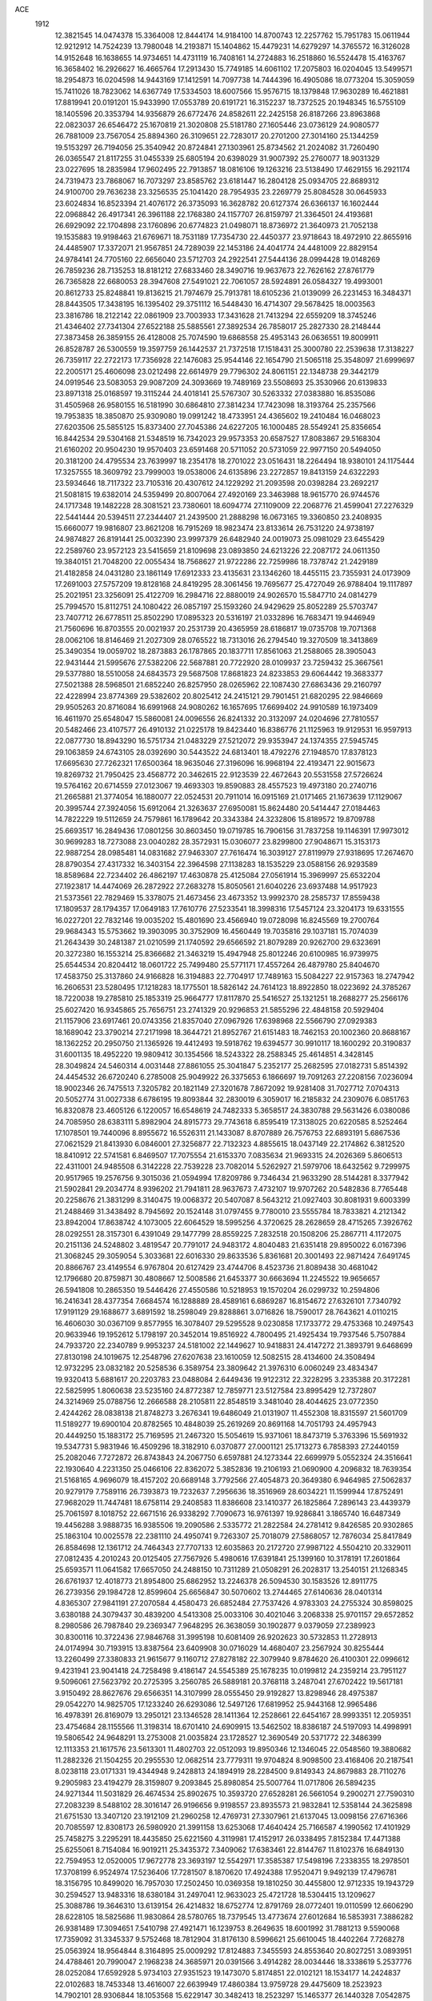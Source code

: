 ACE 
 1912
  12.3821545  14.0474378  15.3364008  12.8444174  14.9184100  14.8700743
  12.2257762  15.7951783  15.0611944  12.9212912  14.7524239  13.7980048
  14.2193871  15.1404862  15.4479231  14.6279297  14.3765572  16.3126028
  14.9152648  16.1638655  14.9734651  14.4731119  16.7408161  14.2724883
  16.2518860  16.5524478  15.4163767  16.3658402  16.2926627  16.4665764
  17.2913430  15.7749185  14.6061102  17.2075803  16.0204045  13.5499571
  18.2954873  16.0204598  14.9443169  17.1412591  14.7097738  14.7444396
  16.4905086  18.0773204  15.3059059  15.7411026  18.7823062  14.6367749
  17.5334503  18.6007566  15.9576715  18.1379848  17.9630289  16.4621881
  17.8819941  20.0191201  15.9433990  17.0553789  20.6191721  16.3152237
  18.7372525  20.1948345  16.5755109  18.1405596  20.3353794  14.9356879
  26.6772476  24.8582611  22.2425158  26.8187266  23.8963868  22.0823037
  26.6546472  25.1670819  21.3020808  25.5181780  27.1605446  23.0736129
  24.9080577  26.7881009  23.7567054  25.8894360  26.3109651  22.7283017
  20.2701200  27.3014160  25.1344259  19.5153297  26.7194056  25.3540942
  20.8724841  27.1303961  25.8734562  21.2024082  31.7260490  26.0365547
  21.8117255  31.0455339  25.6805194  20.6398029  31.9007392  25.2760077
  18.9031329  23.0227695  18.2835984  17.9602495  22.7913857  18.0816106
  19.1263216  23.5138490  17.4629155  16.2921174  24.7319473  23.7868067
  16.7073297  23.8585762  23.6181447  16.2804128  25.0934705  22.8689312
  24.9100700  29.7636238  23.3256535  25.1041420  28.7954935  23.2269779
  25.8084528  30.0645933  23.6024834  16.8523394  21.4076172  26.3735093
  16.3628782  20.6127374  26.6366137  16.1602444  22.0968842  26.4917341
  26.3961188  22.1768380  24.1157707  26.8159797  21.3364501  24.4193681
  26.6929092  22.1704898  23.1760896  20.6774823  21.0498071  18.8736972
  21.3640973  21.7052138  19.1535883  19.9198463  21.6769671  18.7531189
  17.7354730  22.4450377  23.9718643  18.4972910  22.8655916  24.4485907
  17.3372071  21.9567851  24.7289039  22.1453186  24.4041774  24.4481009
  22.8829154  24.9784141  24.7705160  22.6656040  23.5712703  24.2922541
  27.5444136  28.0994428  19.0148269  26.7859236  28.7135253  18.8181212
  27.6833460  28.3490716  19.9637673  22.7626162  27.8761779  26.7365828
  22.6680053  28.3947608  27.5491021  22.7061057  28.5924891  26.0584327
  19.4993001  20.8612733  25.8248841  19.8136215  21.7974679  25.7913781
  18.6105236  21.0139099  26.2231453  16.3484371  28.8443505  17.3438195
  16.1395402  29.3751112  16.5448430  16.4714307  29.5678425  18.0003563
  23.3816786  18.2122142  22.0861909  23.7003933  17.3431628  21.7413294
  22.6559209  18.3745246  21.4346402  27.7341304  27.6522188  25.5885561
  27.3892534  26.7858017  25.2827330  28.2148444  27.3873458  26.3859155
  26.4128008  25.7074590  19.6868558  25.4953143  26.0636551  19.8009911
  26.8528787  26.5300559  19.3597759  26.1442537  21.7372518  17.1518431
  25.3000780  22.2539638  17.3138227  26.7359117  22.2722173  17.7356928
  22.1476083  25.9544146  22.1654790  21.5065118  25.3548097  21.6999697
  22.2005171  25.4606098  23.0212498  22.6614979  29.7796302  24.8061151
  22.1348738  29.3442179  24.0919546  23.5083053  29.9087209  24.3093669
  19.7489169  23.5508693  25.3530966  20.6139833  23.8971318  25.0168597
  19.3115244  24.4018141  25.5767307  30.5263332  27.0383880  16.8535086
  31.4505968  26.9580155  16.5181990  30.6864810  27.3814234  17.7423098
  18.3193764  25.2357566  19.7953835  18.3850870  25.9309080  19.0991242
  18.4733951  24.4365602  19.2410484  16.0468023  27.6203506  25.5855125
  15.8373400  27.7045386  24.6227205  16.1000485  28.5549241  25.8356654
  16.8442534  29.5304168  21.5348519  16.7342023  29.9573353  20.6587527
  17.8083867  29.5168304  21.6160202  20.9504230  19.9570403  23.6591468
  20.5711052  20.5731059  22.9977150  20.5494050  20.3181200  24.4795534
  23.7639997  18.2354178  18.2701022  23.0516431  18.2264494  18.9380101
  24.1175444  17.3257555  18.3609792  23.7999003  19.0538006  24.6135896
  23.2272857  19.8413159  24.6322293  23.5934646  18.7117322  23.7105316
  20.4307612  24.1229292  21.2093598  20.0398284  23.2692217  21.5081815
  19.6382014  24.5359499  20.8007064  27.4920169  23.3463988  18.9615770
  26.9744576  24.1717348  19.1482228  28.3081521  23.7380601  18.6094774
  27.1109009  22.2068776  21.4599041  27.2276329  22.5441444  20.5394511
  27.2344407  21.2439500  21.2888298  16.0673165  19.3360850  23.2408935
  15.6660077  19.9816807  23.8621208  16.7915269  18.9823474  23.8133614
  26.7531220  24.9738197  24.9874827  26.8191441  25.0032390  23.9997379
  26.6482940  24.0019073  25.0981029  23.6455429  22.2589760  23.9572123
  23.5415659  21.8109698  23.0893850  24.6213226  22.2087172  24.0611350
  19.3840151  21.7048200  22.0055434  18.7568627  21.9722286  22.7259986
  18.7378742  21.2429189  21.4182858  24.0431280  23.1861149  17.6912333
  23.4135631  23.1346260  18.4455115  23.7355931  24.0173909  17.2691003
  27.5757209  19.8128168  24.8419295  28.3061456  19.7695677  25.4727049
  26.9788404  19.1117897  25.2021951  23.3256091  25.4122709  16.2984716
  22.8880019  24.9026570  15.5847710  24.0814279  25.7994570  15.8112751
  24.1080422  26.0857197  25.1593260  24.9429629  25.8052289  25.5703747
  23.7407712  26.6778511  25.8502290  17.0895323  20.5316197  21.0332896
  16.7683471  19.9446949  21.7560696  16.8703555  20.0021937  20.2531739
  20.4365959  28.6186817  19.0735708  19.7071368  28.0062106  18.8146469
  21.2027309  28.0765522  18.7313016  26.2794540  19.3270509  18.3413869
  25.3490354  19.0059702  18.2873883  26.1787865  20.1837711  17.8561063
  21.2588065  28.3905043  22.9431444  21.5995676  27.5382206  22.5687881
  20.7722920  28.0109937  23.7259432  25.3667561  29.5377880  18.5510058
  24.6843573  29.5687508  17.8681823  24.8233853  29.6064442  19.3683377
  27.5021388  28.5968501  21.6852240  26.8257950  28.0265962  22.1087430
  27.6863436  29.2160797  22.4228994  23.8774369  29.5382602  20.8025412
  24.2415121  29.7901451  21.6820295  22.9846669  29.9505263  20.8716084
  16.6991968  24.9080262  16.1657695  17.6699402  24.9910589  16.1973409
  16.4611970  25.6548047  15.5860081  24.0096556  26.8241332  20.3132097
  24.0204696  27.7810557  20.5482466  23.4107577  26.4910132  21.0225178
  19.8423440  16.8386776  21.1125963  19.9129531  16.9597913  22.0877730
  18.8943290  16.5751734  21.0483229  27.5212072  29.9353947  24.1374355
  27.5945745  29.1063859  24.6743105  28.0392690  30.5443522  24.6813401
  18.4792276  27.1948570  17.8378123  17.6695630  27.7262321  17.6500364
  18.9635046  27.3196096  16.9968194  22.4193471  22.9015673  19.8269732
  21.7950425  23.4568772  20.3462615  22.9123539  22.4672643  20.5531558
  27.5726624  19.5764162  20.6714559  27.0123067  19.4693303  19.8590883
  28.4557523  19.4973180  20.2740716  21.2665881  21.3774054  16.1880077
  22.0524531  20.7911014  16.0915169  21.0171465  21.1673639  17.1129067
  20.3995744  27.3924056  15.6912064  21.3263637  27.6950081  15.8624480
  20.5414447  27.0184463  14.7822229  19.5112659  24.7579861  16.1789642
  20.3343384  24.3232806  15.8189572  19.8709788  25.6693517  16.2849436
  17.0801256  30.8603450  19.0719785  16.7906156  31.7837258  19.1146391
  17.9973012  30.9699283  18.7273088  23.0040282  28.3572931  15.0306077
  23.8299800  27.9048671  15.3153173  22.9887254  28.0985481  14.0831682
  27.9463307  27.7616474  16.3039127  27.8119979  27.9318695  17.2674670
  28.8790354  27.4317332  16.3403154  22.3964598  27.1138283  18.1535229
  23.0588156  26.9293589  18.8589684  22.7234402  26.4862197  17.4630878
  25.4125084  27.0561914  15.3969997  25.6532204  27.1923817  14.4474069
  26.2872922  27.2683278  15.8050561  21.6040226  23.6937488  14.9517923
  21.5373561  22.7829469  15.3378075  21.4673456  23.4673352  13.9992370
  28.2585737  17.8559438  17.1809537  28.1794357  17.0649183  17.7610776
  27.5233541  18.3998316  17.5457124  23.3204173  19.6331555  16.0227201
  22.7832146  19.0035202  15.4801690  23.4566940  19.0728098  16.8245569
  19.2700764  29.9684343  15.5753662  19.3903095  30.3752909  16.4560449
  19.7035816  29.1037181  15.7074039  21.2643439  30.2481387  21.0210599
  21.1740592  29.6566592  21.8079289  20.9262700  29.6323691  20.3272380
  16.1553214  25.8366682  21.3463219  15.4947948  25.8012246  20.6100985
  16.9739975  25.6544534  20.8204412  18.0601722  25.7499480  25.5771171
  17.4557264  26.4879780  25.8404670  17.4583750  25.3137860  24.9166828
  16.3194883  22.7704917  17.7489163  15.5084227  22.9157363  18.2747942
  16.2606531  23.5280495  17.1218283  18.1775501  18.5826142  24.7614123
  18.8922850  18.0223692  24.3785267  18.7220038  19.2785810  25.1853319
  25.9664777  17.8117870  25.5416527  25.1321251  18.2688277  25.2566176
  25.6027420  16.9345865  25.7656751  23.2741329  20.9296853  21.5855296
  22.4848158  20.5929404  21.1157906  23.6917461  20.0743356  21.8357040
  27.0967926  17.6398968  22.5566790  27.0929383  18.1689042  23.3790214
  27.2171998  18.3644721  21.8952767  21.6151483  18.7462153  20.1002360
  20.8688167  18.1362252  20.2950750  21.1365926  19.4412493  19.5918762
  19.6394577  30.9910117  18.1600292  20.3190837  31.6001135  18.4952220
  19.9809412  30.1354566  18.5243322  28.2588345  25.4614851   4.3428145
  28.3049824  24.5460314   4.0031448  27.8861055  25.3041847   5.2352177
  25.2682595  27.0182731   5.8514392  24.4454532  26.6720240   6.2785008
  25.9049922  26.3375653   6.1866697  19.7091263  27.2208156   7.0236094
  18.9002346  26.7475513   7.3205782  20.1821149  27.3201678   7.8672092
  19.9281408  31.7027712   7.0704313  20.5052774  31.0027338   6.6786195
  19.8093844  32.2830019   6.3059017  16.2185832  24.2309076   6.0851763
  16.8320878  23.4605126   6.1220057  16.6548619  24.7482333   5.3658517
  24.3830788  29.5631426   6.0380086  24.7085950  28.6383111   5.8982904
  24.8915773  29.7743618   6.8595419  17.3138025  20.6220585   8.5252464
  17.1078501  19.7440096   8.8955672  16.5526311  21.1433087   8.8707889
  26.7576753  22.6893191   5.6867536  27.0621529  21.8413930   6.0846001
  27.3256877  22.7132323   4.8855615  18.0437149  22.2174862   6.3812520
  18.8410912  22.5741581   6.8469507  17.7075554  21.6153370   7.0835634
  21.9693315  24.2026369   5.8606513  22.4311001  24.9485508   6.3142228
  22.7539228  23.7082014   5.5262927  21.5979706  18.6432562   9.7299975
  20.9517965  19.2576756   9.3015036  21.0594994  17.8209786   9.7346434
  21.9633290  28.5144281   8.3377942  21.5902841  29.2034774   8.9396202
  21.7941811  28.9637673   7.4732107  19.9707262  20.5482836   8.7765448
  20.2258676  21.3831299   8.3140475  19.0068372  20.5407087   8.5643212
  21.0927403  30.8081931   9.6003399  21.2488469  31.3438492   8.7945692
  20.1524148  31.0797455   9.7780010  23.5555784  18.7833821   4.2121342
  23.8942004  17.8638742   4.1073005  22.6064529  18.5995256   4.3720625
  28.2628659  28.4715265   7.3926762  28.0292551  28.3157301   6.4391049
  29.1477799  28.8559225   7.2832518  20.1508206  25.2867711   4.1172075
  20.2151136  24.5248802   3.4819547  20.7791017  24.9483172   4.8040483
  21.6351418  29.8950022   6.0167396  21.3068245  29.3059054   5.3033681
  22.6016330  29.8633536   5.8361681  20.3001493  22.9871424   7.6491745
  20.8866767  23.4149554   6.9767804  20.6127429  23.4744706   8.4523736
  21.8089438  30.4681042  12.1796680  20.8759871  30.4808667  12.5008586
  21.6453377  30.6663694  11.2245522  19.9656657  26.5941808  10.2865350
  19.5446426  27.4550586  10.5218953  19.1570204  26.0299732  10.2594806
  16.2416341  28.4377354   7.6684574  16.1288889  28.4589161   6.6869287
  16.8154672  27.6326101   7.7340792  17.9191129  29.1688677   3.6891592
  18.2598049  29.8288861   3.0716826  18.7590017  28.7643621   4.0110215
  16.4606030  30.0367109   9.8577955  16.3078407  29.5295528   9.0230858
  17.1733772  29.4753368  10.2497543  20.9633946  19.1952612   5.1798197
  20.3452014  19.8516922   4.7800495  21.4925434  19.7937546   5.7507884
  24.7933720  22.2340789   9.9953237  24.5181002  22.1449627  10.9418831
  24.4147272  21.3893791   9.6468699  27.8130198  24.1019675  12.2548796
  27.6207638  23.1610059  12.5082515  28.4134600  24.3508494  12.9732295
  23.0832182  20.5258536   6.3589754  23.3809642  21.3976310   6.0060249
  23.4834347  19.9320413   5.6881617  20.2203783  23.0488084   2.6449436
  19.9122312  22.3228295   3.2335388  20.3172281  22.5825995   1.8060638
  23.5235160  24.8772387  12.7859771  23.5127584  23.8995429  12.7372807
  24.3214969  25.0788756  12.2666588  28.2105811  22.8548519   3.3481040
  28.4044625  23.0772350   2.4244262  28.0838138  21.8748273   3.2676341
  19.6486049  21.0131907  11.4552308  18.8315597  21.5601709  11.5189277
  19.6900104  20.8782565  10.4848039  25.2619269  20.8691168  14.7051793
  24.4957943  20.4449250  15.1883172  25.7169595  21.2467320  15.5054619
  15.9371061  18.8473719   5.3763396  15.5691932  19.5347731   5.9831946
  16.4509296  18.3182910   6.0370877  27.0001121  25.1713273   6.7858393
  27.2440159  25.2082046   7.7272872  26.8743843  24.2067750   6.6597881
  24.1273344  22.6699979   5.0552324  24.3516641  22.1930640   4.2231350
  25.0466106  22.8362072   5.3852836  19.2106193  21.0690900   4.2096832
  18.7639354  21.5168165   4.9696079  18.4157202  20.6689148   3.7792566
  27.4054873  20.3649380   6.9464985  27.5062837  20.9279179   7.7589116
  26.7393873  19.7232637   7.2956636  18.3516969  28.6034221  11.1599944
  17.8752491  27.9682029  11.7447481  18.6758114  29.2408583  11.8386608
  23.1410377  26.1825864   7.2896143  23.4439379  25.7061597   8.1018752
  22.6671516  26.9338292   7.7090673  16.9761397  19.9286841   3.1865740
  16.6487349  19.4456288   3.9888735  16.9385506  19.2090586   2.5335772
  21.2822584  24.2781412   9.8426585  20.9302865  25.1863104  10.0025578
  22.2381110  24.4950741   9.7263307  25.7018079  27.5868057  12.7876034
  25.8417849  26.8584698  12.1361712  24.7464343  27.7707133  12.6035863
  20.2172720  27.9987122   4.5504210  20.3329011  27.0812435   4.2010243
  20.0125405  27.7567926   5.4980616  17.6391841  25.1399160  10.3178191
  17.2601864  25.6593571  11.0641582  17.6657050  24.2488150  10.7311289
  21.0508291  26.2028317  13.2540151  21.1268345  26.6761937  12.4018773
  21.8954800  25.6862952  13.2246378  26.5094530  30.1583526  12.8911775
  26.2739356  29.1984728  12.8599604  25.6656847  30.5070602  13.2744465
  27.6140636  28.0401314   4.8365307  27.9841191  27.2070584   4.4580473
  26.6852484  27.7537426   4.9783303  24.2755324  30.8598025   3.6380188
  24.3079437  30.4839200   4.5413308  25.0033106  30.4021046   3.2068338
  25.9701157  29.6572852   8.2980586  26.7987840  29.2369347   7.9648295
  26.3638059  30.1902877   9.0379059  27.2389923  30.8300116  10.3722436
  27.9846768  31.3995198  10.6081409  26.9202623  30.5732853  11.2728913
  24.0174994  30.7193915  13.8387564  23.6409908  30.0716029  14.4680407
  23.2567924  30.8255444  13.2260499  27.3380833  21.9615677   9.1160712
  27.8278182  22.3079940   9.8784620  26.4100301  22.0996612   9.4231941
  23.9041418  24.7258498   9.4186147  24.5545389  25.1678235  10.0199812
  24.2359214  23.7951127   9.5096061  27.5623792  20.2725395   3.2560785
  26.5889181  20.3768118   3.2487041  27.6702422  19.5617181   3.9150492
  28.8627676  29.6566351  14.3107999  28.0555450  29.9192827  13.8298946
  28.4975387  29.0542270  14.9825705  17.1233240  26.6293086  12.5497126
  17.6819952  25.9443168  12.9965486  16.4978391  26.8169079  13.2950121
  23.1346528  28.1411364  12.2528661  22.6454167  28.9993351  12.2059351
  23.4754684  28.1155566  11.3198314  18.6701410  24.6909915  13.5462502
  18.8386187  24.5197093  14.4998991  19.5806542  24.9648291  13.2753008
  21.0035824  23.1728527  12.3690549  20.5371772  22.3486399  12.1113353
  21.1617576  23.5613301  11.4802703  22.0512093  19.8950346  12.1346045
  22.0548560  19.3880682  11.2882326  21.1504255  20.2955530  12.0682514
  23.7779311  19.9704824   8.9098500  23.4168406  20.2187541   8.0238118
  23.0171331  19.4344948   9.2428813  24.1894919  28.2284500   9.8149343
  24.8679883  28.7110276   9.2905983  23.4194279  28.3159807   9.2093845
  25.8980854  25.5007764  11.0717806  26.5894235  24.9271344  11.5031829
  26.4674534  25.8902675  10.3593720  27.6528281  26.5661054   9.2900271
  27.7590310  27.2083239   8.5488102  28.3016147  26.9196656   9.9198557
  23.8935573  21.9832841  12.5358144  24.3625898  21.6751530  13.3407120
  23.1912109  21.2960258  12.4769731  27.3307961  21.6137045  13.0098156
  27.6716366  20.7085597  12.8308173  26.5980920  21.3991158  13.6253068
  17.4640424  25.7166587   4.1990562  17.4101929  25.7458275   3.2295291
  18.4435850  25.6221560   4.3119981  17.4152917  26.0338495   7.8152384
  17.4471388  25.6255061   8.7154084  16.9019211  25.3435372   7.3409062
  17.6383461  22.8144767  11.8102376  16.6849130  22.7594953  12.0520005
  17.9672778  23.3693197  12.5542971  17.3585387  17.5498196   7.2338355
  18.2978501  17.3708199   6.9524974  17.5236406  17.7281507   8.1870620
  17.4924388  17.9520471   9.9492139  17.4796781  18.3156795  10.8499020
  16.7957030  17.2502450  10.0369358  19.1810250  30.4455800  12.9712335
  19.1943729  30.2594527  13.9483316  18.6380184  31.2497041  12.9633023
  25.4721728  18.5304415  13.1209627  25.3088786  19.3646310  13.6139154
  26.4214832  18.6752774  12.8791769  28.0772401  19.0110599  12.6606290
  28.6228105  18.5825686  11.9830864  28.5780765  18.7379545  13.4773674
  27.6012684  16.5853931   7.3886282  26.9381489  17.3094651   7.5410798
  27.4921471  16.1239753   8.2649635  18.6001992  31.7881213   9.5590068
  17.7359092  31.3345337   9.5752468  18.7812904  31.8176130   8.5996621
  25.6610045  18.4402264   7.7268278  25.0563924  18.9564844   8.3164895
  25.0009292  17.8124883   7.3455593  24.8553640  20.8027251   3.0893951
  24.4788461  20.7990047   2.1968238  24.3685971  20.0391566   3.4914282
  28.0034446  18.3338619   5.2537776  28.0252084  17.6592928   5.9734103
  27.9351523  19.1473070   5.8174851  22.0102121  18.1534177  14.2424837
  22.0102683  18.7453348  13.4616007  22.6639949  17.4860384  13.9759728
  29.4475609  18.2523923  14.7902101  28.9306844  18.1053568  15.6229147
  30.3482413  18.2523297  15.1465377  26.1440328   7.0542875  22.7878687
  26.1162994   6.1126826  22.4931801  26.3355624   7.4759733  21.9114898
  25.4332063   9.5099818  23.6641892  24.7137791   9.2277491  24.2816390
  25.6752647   8.6164817  23.3094642  20.0618068   9.4816346  24.7556317
  19.3413817   8.8232368  24.8635963  20.6793881   9.1946857  25.4446909
  20.1143426  13.9565999  25.6746633  20.6226799  13.1690145  25.4031939
  20.7602387  14.6630634  25.4557274  18.2544857   4.4092113  18.7069408
  17.2718736   4.5090582  18.6314060  18.4128866   3.9175798  17.8602824
  16.3245301   6.4874498  23.4884390  16.7161146   5.6345455  23.2131830
  16.3100616   6.9599517  22.6245898  25.3676589  15.6009698  23.1349216
  24.8010181  15.6224331  22.3241257  25.9461075  16.3752038  22.9380890
  24.8796070  12.1959906  23.5887466  25.0963460  11.2350583  23.5662083
  25.5631815  12.5056564  24.2247711  25.8220652   3.8502673  24.2309134
  26.3862065   3.0742687  24.3573042  25.9884812   4.0396107  23.2733233
  20.5808438   3.1426970  19.3284127  20.5845383   3.1587294  20.3105012
  19.7253793   3.6022801  19.1637345  17.8474823   4.1152376  23.5648284
  18.4107322   4.5676284  24.2235316  17.1897364   3.6838104  24.1302258
  21.9681417   6.9062123  24.2200286  22.6180667   7.4584647  24.7218073
  22.5527318   6.1470720  23.9865055  27.2802515  10.8073586  20.5723743
  27.1608984  10.8814196  19.5943996  26.8694169  11.6690805  20.8363315
  23.1561308  11.0183150  26.4324051  23.3658750  11.7840032  27.0232103
  22.7449460  11.5105365  25.6887053  21.1593200   3.2704334  24.5682220
  20.6285815   4.0421157  24.8728996  20.9595736   2.6226241  25.2579105
  16.9649512  10.2497639  17.4327248  17.4767659  10.6906521  16.7168913
  16.9899313  10.9642269  18.1146951  29.0891557  14.3861033  23.7815267
  29.3218345  13.4810521  24.1032954  29.7600892  14.9137770  24.2391179
  29.3434851  11.9385736  24.8895650  28.8822763  11.3405469  24.2363096
  29.9151321  11.2899035  25.3274535  26.4326636   8.2161665  20.3692678
  25.5100336   8.4496352  20.1035615  26.8139480   9.1234975  20.4280028
  25.6398421   4.3007304  16.2356930  25.1134226   4.4023257  17.0626058
  25.7991701   5.2453971  16.0222373  22.0233670   8.3691077  21.8801997
  21.5776631   7.6196284  21.4049361  22.0270867   7.9719187  22.7870688
  22.3008051  12.6347988  24.2451414  21.8537926  12.0185647  23.6157393
  23.2349733  12.5152927  23.9371654  19.7393155   5.5452375  25.0353879
  20.5125634   6.0754213  24.7118037  19.1369691   6.2969488  25.2651838
  30.1323760   9.0180459  16.4486304  31.0979666   8.8687688  16.3578069
  29.9704215   9.5993460  15.6774621  26.0386307  13.1298893  21.2261782
  26.5676505  13.9493642  21.3253340  25.5959610  13.1000566  22.1017466
  18.4422314   6.8164001  19.9077776  18.6866827   7.3888351  19.1391319
  18.3922685   5.9452577  19.4450105  16.1953168   9.6060317  25.6175995
  15.9844582   9.7345238  24.6615052  16.1884775  10.5243404  25.9268974
  17.3203870  11.6934997  21.8797514  17.1965478  11.8314144  20.9098652
  18.2641147  11.4663310  21.9062071  27.9046211  15.6889158  18.8002739
  27.9720135  15.5548577  19.7769018  28.2403766  14.8353726  18.4833870
  21.6183472  15.1353239  19.9382305  21.4128901  14.2008184  20.1659165
  20.9109754  15.5982149  20.4367901  27.9256565  15.2476736  21.4786760
  28.3939920  14.8892114  22.2733714  27.6485483  16.1205994  21.8483760
  20.8507934   6.1162127  20.9631165  20.5764348   5.2447617  21.3439124
  19.9729509   6.4144811  20.6226688  27.3933291   5.7742017  19.6793677
  27.1095796   6.7000929  19.8551421  27.8453413   5.8743894  18.8319914
  26.0403779   4.5612668  21.6535569  26.6394646   4.8240023  20.9067784
  25.1762158   4.6412028  21.1875119  16.4223768   3.9539203  14.9295671
  16.3121996   4.8269772  15.3684824  15.9230154   4.1326264  14.0960722
  25.6466713   6.4236397  25.4282351  25.9119904   6.7536269  24.5417497
  25.7190218   5.4595755  25.2783626  23.2844423   4.6380982  23.5486875
  22.6409222   3.9958893  23.9234773  24.1199148   4.2850094  23.9245285
  20.1127444   3.7225397  22.0156373  19.1954260   3.7748959  22.3732221
  20.5821775   3.4097426  22.8200595  23.9083410   4.8229365  18.2487868
  23.7740078   4.9357817  19.2176384  23.6053545   5.6924037  17.9253287
  23.3025439   6.8379356  16.3275473  22.8171317   6.2174709  15.7366291
  24.1815709   6.8394815  15.8816511  23.6609351   8.5318990  25.4930048
  24.3345444   8.0557835  26.0087019  23.5500715   9.3482494  26.0306262
  20.7951953  10.3563941  18.9206476  20.1419660   9.6307401  18.7856381
  21.5390532   9.9983345  18.3790918  21.0704788  10.7940986  22.6682515
  21.4392730   9.9613007  22.2742287  20.5959374  10.3778403  23.4396645
  26.2460635  11.0417168  18.0698477  26.1445555  11.9101766  17.6062757
  25.3868971  11.0336111  18.5531062  27.9674832  10.4826130  23.2151797
  27.8785750  10.5417427  22.2365875  27.0874355  10.1038687  23.4367537
  24.1356329  11.6953308  19.8623959  24.7548929  12.3050600  20.3256495
  23.3708559  12.2897869  19.7354514  16.5438484   6.4296167  16.1212224
  17.5216322   6.4849070  16.1479893  16.3362327   7.2070307  15.5603869
  23.8687960   9.0356724  19.9188859  23.9108146  10.0174336  20.0307268
  23.2519464   8.8175155  20.6558945  26.8671130  13.2953118  25.1233429
  27.5681179  12.6652048  25.3965861  27.3972394  13.8832770  24.5392763
  22.7246275  13.3352794  17.4806335  22.5722650  14.1186550  16.8943415
  21.8179431  12.9545089  17.4621976  19.0179350   8.5021177  17.9079086
  18.2171358   9.0314333  17.6979276  19.4252101   8.4410960  17.0181387
  25.3555556  13.4959611  17.2125198  25.3388624  13.5198210  16.2265070
  24.3900230  13.3071070  17.3688686  23.4310573   5.1967268  20.9007231
  22.5229913   5.5689087  20.7836634  23.3785655   4.9862947  21.8673971
  23.9897661  15.8828612  20.8631444  24.4865956  15.8486094  20.0056817
  23.1111497  15.5594187  20.5297411  22.0052122   3.2737583  17.0007043
  22.7813656   3.6734722  17.4579721  21.4470871   3.0794583  17.7956412
  20.5183827   9.0171543  15.5732051  21.3927126   9.0213444  16.0081557
  20.7508523   8.5961947  14.7140630  19.3076885   5.8650489  15.9951610
  19.1159481   4.9258145  16.2352235  20.2785046   5.7926032  15.8494255
  20.3722008  17.2683950  23.7578843  21.0974351  16.6947833  24.0918412
  20.8428398  18.1313132  23.7139319  16.9992395  12.2761856  19.2384100
  16.1125331  12.7101333  19.1418712  17.5684782  13.0638389  19.0439626
  22.2406521  15.3136376  15.7431834  22.9535060  15.9375504  15.4547647
  22.1599898  14.7965989  14.9010268  23.9137970  10.9701144  15.5160244
  23.5463069  10.4162466  16.2307149  23.5665608  10.5023735  14.7257815
  27.3167397   8.9881062  16.4188757  26.9828977   9.6857961  17.0220828
  28.2639839   8.9708904  16.6747089  22.7863682   9.1842092  17.4115059
  23.2809992   9.0922521  18.2650427  22.9914739   8.2844900  17.0354735
  25.8703663   6.9225773  15.4014242  26.3891126   6.8166771  14.5724144
  26.3524151   7.6984675  15.7881578  21.7661411   5.0237949  14.9626757
  21.8438340   4.2553061  15.5775083  21.5922901   4.5585711  14.1215922
  25.2320732  15.8944980  18.5035393  26.2155149  15.9838733  18.5803029
  25.2064534  15.0381029  18.0060088  18.8281596  11.1200711  15.6170128
  19.3462400  11.7139101  16.2167277  19.4598675  10.3594306  15.5738710
  16.3838422  14.1743559  22.7013135  16.7308247  13.2719235  22.5247916
  16.9055311  14.3885851  23.5191878  21.2918338  12.4633376  20.5384006
  21.2163262  12.0037283  21.4100026  21.1450319  11.6825524  19.9484573
  17.7201051  14.8570556  24.8765639  18.5498608  14.4447011  25.2227942
  17.8188213  15.7592497  25.2168740  16.2909485   7.8908246  21.1868282
  15.6332937   7.8157294  20.4567335  17.0904340   7.5477405  20.7177637
  18.0363122   7.6567146  25.2226012  17.4320672   8.3607129  25.5681028
  17.3922117   7.2066130  24.6146095  15.6750921   4.8228352  18.1620590
  14.8309869   5.1780902  18.5028502  15.8479276   5.4573152  17.4281332
  18.5741869   3.2674626  16.3145337  18.8664896   2.3879868  16.0359200
  17.7539852   3.3677271  15.7661307  23.4880994  13.5145396  27.4656358
  22.8921962  14.1211357  27.9232796  23.9878603  14.1303393  26.8901889
  22.2293922  15.4029839  24.6925776  22.3191289  14.4772240  24.3699127
  23.1205021  15.5309693  25.0795338  24.8797159  15.0785206  25.6412273
  25.0109242  15.2866198  24.6680348  25.5934540  14.3917487  25.7127515
  17.3357155  15.8650466  20.7817494  16.9544521  15.3151691  21.5098159
  16.4982888  16.0654651  20.2919309  18.5522408  14.4162823  18.8041588
  19.1037858  15.0783273  18.3135005  18.1927478  15.0085660  19.5062662
  20.3549790  16.0014039  17.6128317  20.9508454  15.8770320  16.8377065
  20.9878167  15.8085911  18.3385456  20.0862069  12.5440603  17.4934404
  19.5682971  13.1885151  18.0234372  20.2359659  11.8437179  18.1635581
  27.7051479   6.9585184   3.9642103  27.9913273   6.0256143   3.9801432
  26.7512231   6.8725973   3.8427670  25.2889678   8.8934259   5.6805481
  24.4256754   8.6451152   6.0964942  25.8724718   8.2719157   6.1868799
  19.6416610   9.2696307   7.0378072  18.8945383   8.7061562   7.3351846
  20.1812932   9.3076479   7.8428613  19.6016241  13.5269460   6.6927654
  20.2136854  12.7758681   6.5111480  20.1925712  14.2756460   6.4681073
  15.7799175   6.4484229   6.1553940  16.3315126   5.6703677   6.3823288
  16.2941889   6.8084993   5.3958508  24.7226481  16.3319789   3.9234531
  24.5073380  15.4902763   3.4377953  25.6578102  16.4345876   3.6223277
  24.3303042  11.4474047   5.7719194  24.6902901  10.5513935   5.5743730
  25.1316630  11.8526788   6.1767035  26.3827972   4.6555247   5.8936463
  26.6732034   4.1710929   6.7083027  27.1188712   4.4110697   5.2905504
  17.5220777   4.6050501   7.2770493  18.2860504   5.1659812   7.5628364
  17.8611281   3.7321145   7.5994700  21.6697398   6.3793439   6.0147403
  22.2297862   7.0886284   6.4149830  22.3924351   5.7462221   5.7623649
  21.9333244  10.3585544   8.4397654  21.4944945  11.0314130   9.0226232
  21.8544478  10.8461563   7.5802553  19.3533377   2.7435420   8.0588879
  19.8163965   3.6139813   8.0736478  19.4668279   2.4820140   8.9981242
  20.9276652  12.4379762   9.8437811  21.5980524  13.0805219   9.4918982
  20.1147744  12.9783045   9.6855065  28.3147403  14.2702403   6.1329582
  29.2768364  14.3818080   6.1729299  28.0201592  15.1154795   6.5521696
  28.5863775  10.3634961   7.5905648  28.3910738   9.9614021   6.7001014
  29.5546575  10.3750589   7.5561808  19.9284315   7.3800784   4.1761570
  19.8850687   6.5539409   3.6280913  20.5536007   7.0549942   4.8736596
  21.6834005  11.7893356   6.0934598  21.3180362  11.2319005   5.3748378
  22.6497621  11.7132461   5.8880235  20.1619083   5.3125432   8.0166953
  20.6868511   5.7278770   7.2917478  20.7152816   5.5662873   8.7884448
  21.0947122  11.8424793  12.4453123  20.1367253  11.8344429  12.6716983
  21.0253044  11.9822497  11.4679490  19.8783353   8.1582962  10.4803661
  19.3813640   9.0006539  10.6234673  19.1192142   7.5741185  10.2415894
  26.9914738  13.9406617   3.7156008  27.2314971  14.8642889   3.4798610
  27.4650732  13.8583782   4.5704984  22.5102356  13.9688086  13.3927013
  22.4549550  14.5550556  12.6007661  21.9978802  13.1967051  13.0596779
  16.2904821  10.3327821   7.7595271  16.1313384  10.3640824   6.7857452
  16.8735282   9.5347253   7.7927115  17.8123935  11.3967126   3.7936014
  18.0508997  11.5556998   2.8660189  18.6496283  10.9778847   4.1177174
  26.8833913  15.3421435   9.6629685  27.3849575  14.7753126  10.3061033
  26.2570315  15.7680708  10.3058757  27.3836295  16.6238666   3.2729332
  27.8690795  16.9971238   2.5198701  27.6599311  17.2504616   3.9871310
  17.0429053  12.1062248   9.6636991  16.6697915  11.5925496   8.9060603
  17.4643403  11.3644660  10.1580847  24.7912629   4.0345844   9.7788981
  24.6816272   4.0544634  10.7633765  24.0894177   3.4044412   9.5444843
  27.4703441   6.3346342  13.2054868  27.4661881   5.3435041  13.1388872
  28.4010672   6.4833150  13.4361606  19.5778237   5.0052153   2.9755356
  19.3728122   4.4064622   3.7341267  19.7686775   4.3603836   2.2824072
  23.4152404   6.7672164  12.1796045  23.7777965   5.8779158  12.3933558
  24.2514087   7.2504133  12.0002273  28.3766920   4.2502737   4.0515288
  28.2486859   3.6782535   3.2827387  29.2991105   4.0811207   4.2892600
  19.4339905   2.5407333  10.8666664  18.7844222   3.2323464  11.1524898
  18.9600243   1.7377230  11.1326228  25.2533540   2.6041535  14.2847932
  24.9550897   1.8090020  14.7563722  25.3868344   3.2158604  15.0622444
  26.4637246   7.0566767   7.2440905  25.7529301   6.8047047   7.8818591
  26.5183633   6.2269616   6.7222723  23.6866331   4.7012201   5.4730956
  23.6187505   3.8032083   5.1230354  24.6536567   4.7651171   5.6427143
  18.9752730   3.4524509   5.0999576  18.3270138   3.9199393   5.6606254
  19.3624019   2.8341029   5.7459559  18.0913676  10.0902720  11.1653494
  17.5679777   9.3841161  11.6129207  18.2134925  10.7065652  11.9273018
  23.2130553   8.1794454   7.3079505  23.6224492   7.6831444   8.0514452
  22.7534971   8.8906290   7.8025234  21.5185063   6.0383284  10.3357808
  20.9789860   6.8674779  10.3507850  22.3011439   6.3566323  10.8449327
  25.7788901  10.1172942  12.6993695  25.8334136   9.2408556  12.2683643
  24.8328501  10.1249141  12.9617547  20.0507905  10.0815608   4.5676134
  20.1295786   9.1637861   4.2043342  19.8768192   9.8301928   5.5199052
  17.6439847   6.5895399  10.0757131  17.2013917   7.0609326  10.8264176
  17.7168410   5.6939315  10.4818431  21.0284726   7.8143466  13.0911630
  20.8119827   8.1756223  12.2067713  21.9517686   7.5071109  12.9226124
  27.1207519  12.3161423  13.3462856  26.6373158  11.4969951  13.0535146
  26.3766913  12.7593022  13.8216456  28.0076720   9.3548096   5.2232670
  28.1283552   8.5197135   4.7096106  27.0332568   9.4446563   5.1523888
  24.4921049  13.9540474   2.7378762  25.3959465  13.7578969   3.0902275
  24.3439034  13.1710748   2.1897694  25.1188215  14.3004634   7.9139946
  25.7653257  14.6397707   8.5835898  25.6131237  13.4937987   7.6248647
  26.6635872  12.2803418   7.0194010  27.2734987  11.5805180   7.3470144
  27.3256344  12.9093980   6.6472610  28.2032345  13.7027975  11.3144704
  28.9834896  13.1362509  11.2449578  27.7543771  13.2915565  12.0947167
  24.8525966  13.2645692  14.5494967  24.5117121  12.4021946  14.9147445
  24.0220515  13.5602829  14.0971177  27.0192480   3.6310546   8.2658417
  27.6994556   3.3891206   8.9077215  26.2480055   3.7890541   8.8560970
  24.6137042   6.6714915   9.1257039  24.9547989   7.0474630   9.9664355
  24.6257836   5.7129059   9.3546996  19.9015327  17.1870139   6.6375203
  20.5827173  16.4949978   6.5168499  20.2866920  17.9049598   6.0826179
  28.8574256  10.4525503  14.4495073  28.3835967  11.2129794  14.0499105
  28.1088589   9.9653798  14.8430575  16.9888570   7.8879576  12.3239185
  17.6457978   7.3087960  12.7894698  16.4085660   8.0998497  13.0957475
  23.0703961  10.1093039  13.0991979  22.3214013  10.7422148  12.9586324
  23.1487027   9.7740681  12.1680353  18.8338790   6.3206847  13.4268947
  18.9408141   6.1203445  14.3924482  19.6802718   6.8239570  13.2951568
  21.3719529   3.9840155  12.2727623  20.7548315   3.3411720  11.8521430
  21.3163320   4.7114325  11.6103802  23.4584064   9.5377565  10.5193388
  24.3301323   9.7273498  10.1428476  22.8708838   9.7827039   9.7719722
  25.9232930   7.6631539  11.3933961  26.5404587   7.1992249  12.0098322
  26.5842581   7.9745621  10.7209066  27.4343890   8.5103727   9.3300046
  27.2289708   7.9698467   8.5306121  27.8454875   9.2891523   8.8933168
  22.3141890  15.5315985  11.1553686  21.4702445  15.9898454  10.9342080
  22.4733758  15.0787767  10.2911341  24.0890192   4.1075476  12.3689799
  24.4651705   3.5374706  13.0810485  23.1329438   3.9008302  12.4799442
  27.4899060   3.6625968  13.1102704  26.6638290   3.2896917  13.4948768
  28.0955436   2.9168696  13.2207843  25.0216790  16.4540649  11.2566703
  25.0580321  17.2505733  11.8229707  24.0726362  16.2280771  11.3183952
  16.5415211  13.5301211   4.9305593  16.9821166  12.7581411   4.5050679
  17.1759223  13.7175252   5.6462486  15.5366874  15.5289204   7.3712525
  15.5598015  15.6319525   8.3474886  16.1733563  16.2380686   7.1197688
  17.2238559   7.6256729   4.1932608  17.1595008   7.2910212   3.2826566
  18.2078828   7.6254076   4.3049034  17.4397759   7.9104979   7.7969884
  17.4879000   7.3687109   8.6256662  16.7495255   7.4020194   7.3161143
  17.8026299   4.4511029  11.7733625  16.8737481   4.4688571  12.1150123
  18.2197623   5.0444664  12.4474341  18.4380643  11.9003098  13.1225629
  18.5064722  11.5730978  14.0586819  17.9726188  12.7382400  13.2732195
  22.5611270  14.2614489   8.7594811  22.1857303  14.5870100   7.9124366
  23.5154276  14.2079688   8.4987131  19.9123342  16.4580215  10.0354252
  19.0922542  16.9910106   9.9623396  19.5569267  15.5801532   9.7462216
  18.8401187  14.0738436   9.2342538  18.0719222  13.4726953   9.4069470
  18.9497162  13.9045031   8.2661377  21.8164063  15.2335910   6.2340320
  22.1218665  14.6944536   5.4820813  22.6120750  15.8084645   6.3644251
  24.1891967  16.4472762   6.5642451  24.5279771  16.3592963   5.6442622
  24.6249084  15.6673271   6.9805296  16.2755708  15.7892168   3.2388972
  16.4666317  15.0246192   3.8151915  15.3016352  15.7486716   3.1965093
  24.2929806  16.4865930  14.3940023  24.9097823  15.7527238  14.2389191
  24.8035989  17.2364159  14.0074708   9.1724422  24.7209927  22.2137436
   9.0989526  23.7416461  22.1852553   8.7642884  24.9310091  21.3336178
   7.8540865  26.9076846  23.1864873   7.1302313  26.4785007  23.7115018
   8.3422108  26.0933166  22.9151222  12.0600346  29.7807671  22.0699807
  11.1280611  29.4733044  22.0660632  12.3165451  29.5961280  22.9838815
   6.5611011  29.2782937  23.1429008   6.9854518  28.3841015  23.1780446
   7.2429666  29.7861958  23.6454482   8.1632443  22.1191598  24.3692009
   8.6472343  21.3583801  24.7739823   8.5261337  22.0611328  23.4510979
  11.8052283  20.3634704  21.0561411  12.4582374  19.7616079  21.5081286
  11.7647416  21.0658092  21.7476646   4.0384577  24.2202215  23.5869499
   4.7199501  24.8189201  23.9842524   4.5077352  23.3581295  23.7007586
   9.3531441  27.7256206  19.7529890   8.7685987  28.2749240  19.1843384
   9.4019614  28.2996917  20.5500535   4.5186755  27.6304824  26.1077066
   4.3051465  28.1779651  26.8740446   4.2414986  28.2255264  25.3705219
  11.9326285  21.9098760  23.3971749  11.0066028  22.1850274  23.4737821
  12.3822035  22.7821168  23.3220022  14.5022853  21.2884201  24.3893080
  13.5546389  21.2886185  24.1331625  14.4807135  21.9435134  25.1227924
   5.4818861  18.3250932  22.3420371   5.7322432  17.6580434  21.6560271
   4.6587040  17.9030625  22.6778108  12.9370917  29.1839830  19.5803584
  12.6852292  28.2603073  19.8055090  12.7411782  29.6162767  20.4460033
  10.9125115  29.1872317  25.5400859  11.6050706  28.6672191  25.0691183
  11.1513128  29.0134898  26.4612807   8.0167820  25.3752242  19.8565085
   7.1117393  25.6622651  19.5971866   8.5064400  26.2158366  19.6864645
   8.3862187  21.8008484  16.5249946   7.6918050  22.3669342  16.9669702
   9.1716598  22.3705886  16.7149391  14.0889276  25.6620120  25.7383780
  13.4524943  26.3245940  25.3973238  14.8998264  26.2220110  25.7777175
  11.8761701  26.7102958  20.0724259  10.9686518  26.9849478  19.7983045
  11.7054986  26.5229104  21.0246898   3.6865625  25.0534702  21.0727897
   2.7185555  25.1319258  21.0640013   3.8273327  24.7931472  22.0197939
   4.0213084  29.3033703  24.0447122   3.5876620  29.5417920  23.2014966
   4.9664426  29.3429870  23.7652156   1.6769613  24.0441781  24.9698978
   2.4699002  24.0455887  24.3977402   1.9176528  24.6816752  25.6478645
  10.2203865  27.0394053  16.5402896  10.8147992  26.2621259  16.4914782
  10.8847125  27.7463815  16.7161867  10.6236099  32.6168955  15.8032985
  10.0053819  31.8574169  15.7172769  11.4797809  32.1457055  15.7574796
   3.2884134  17.7248840  23.9285338   2.4461236  18.1932219  23.9837704
   3.8560032  18.2698248  24.5110774   6.1277211  18.5833948  17.5275622
   5.4740626  18.7720057  18.2427907   6.4323790  17.6900981  17.8273737
   5.2993048  19.4163392  24.8082618   5.2409414  20.3850859  24.6530725
   5.5356905  19.1192828  23.8981087   9.3999780  23.0383548  19.5081515
   8.8286305  23.8358874  19.4218846   9.9045631  23.1068152  18.6653403
   9.1333222  21.9412502  21.8930942   9.2549544  22.3142326  20.9706480
   9.0329024  20.9913159  21.6339370   7.6369338  24.2612316  25.9921045
   8.3301837  24.1448175  26.6508602   7.7977613  23.4935041  25.3998715
   5.5080825  21.9408689  23.6583214   5.5490968  21.6360842  22.7279420
   6.4607780  22.0579221  23.8550350   6.4330700  23.2229108  17.5539538
   5.8235017  23.1442734  18.3251751   5.8877142  23.8048927  16.9766775
   9.5226008  20.0399162  25.4522673   9.7889830  19.9758461  26.3835642
   8.8426404  19.3102789  25.4271145   5.0006318  24.6837645  15.7724146
   4.4441742  24.2179565  15.1228496   5.7182123  25.0203308  15.1836721
   5.8985672  25.8115170  24.6784796   6.4677402  25.3165723  25.3163525
   5.4433188  26.4225884  25.3068696  12.8351995  27.7740057  24.2191873
  13.6838221  27.8547522  23.7191881  12.3390358  27.1942362  23.5892427
   8.6122104  19.6074473  18.1289753   7.7008618  19.2810583  17.9313242
   8.5764534  20.4570572  17.6195110  10.6857787  23.0928701  17.1000008
  11.2562652  23.8403201  16.7978680  11.2532989  22.3357066  16.8288199
   7.3157771  29.0548352  18.4598981   7.2311760  29.9712547  18.1613017
   6.6343640  29.0209737  19.1669065  12.2151238  25.1364109  16.1294012
  12.1971773  25.2741479  15.1503572  13.0445977  25.5962941  16.3531189
   9.4942011  28.8791523  22.2272147   9.0109115  28.0913640  22.5769834
   9.2201279  29.5401920  22.9057434   5.5466704  29.0028613  20.6172457
   6.0008605  29.1409631  21.4846966   4.6647830  29.3793463  20.8443731
   5.4585529  26.4762543  19.5194040   5.4734195  27.3394137  19.9875639
   4.8325644  25.9807472  20.0947054   8.7599855  30.3322442  24.4143600
   9.5121469  29.8749071  24.8748772   8.7924755  31.1943050  24.8580296
  12.7462912  30.8101563  15.4390811  12.4786351  30.0785162  16.0471403
  12.3729876  30.4630268  14.5968134  12.3110277  28.7061841  17.0403218
  12.4596651  29.0449428  17.9641113  13.0536245  28.0548717  17.0084719
  13.2579282  20.4602630  18.7702800  12.6889744  20.6882856  18.0089615
  12.5971790  20.4410810  19.4960015   4.6663561  22.9556998  19.5807343
   4.3568945  23.7041568  20.1336535   4.9523200  22.3261641  20.2746916
   9.2855741  19.4029209  20.8184489   9.0146038  19.4738139  19.8744056
  10.2246490  19.6949802  20.7416935   2.8399578  21.4686428  18.1561112
   3.3632001  21.2532140  17.3528613   3.4323337  22.1242114  18.5794880
  11.5426249  25.9921765  22.6591028  10.6883507  25.5081139  22.5892638
  12.1553222  25.2358972  22.8034207   1.7847534  26.8729160  16.2303059
   2.6708168  27.0161379  16.6298822   2.0529106  26.5348901  15.3479695
   4.7114114  29.1252205  15.2101000   4.6722037  28.4582309  15.9341933
   5.1414964  28.5884584  14.5110924   7.8224047  27.8933557  15.9191319
   7.5406686  28.1580059  16.8222656   8.7207930  27.5234427  16.1453682
   4.4503401  27.0272602  17.0085616   4.8577040  26.8745327  17.8949831
   4.6620020  26.1544656  16.5929990   7.0013850  25.7602928  14.3164672
   7.8808042  25.3849063  14.0775287   7.2980084  26.5629516  14.8079658
   2.6464674  23.4210716  14.3662548   2.1225107  23.3455171  15.1772258
   2.5252294  24.3754017  14.1536425  10.7350778  18.2832214  17.1609261
  10.4731780  17.3554854  17.4084228   9.9668797  18.7561278  17.5794509
   4.4131190  20.4274128  16.2178469   3.9959887  19.9820907  15.4418783
   4.8993124  19.6758737  16.6085658   3.1139397  30.0267379  21.4765821
   2.9142074  30.9690483  21.3983262   2.2989468  29.6097244  21.1658494
  15.2774038  29.8426524  14.8820805  14.4642474  30.3241697  15.1647805
  15.2127996  29.9828297  13.9083612  14.3803150  26.9722049  17.1246930
  15.0946552  27.6223575  17.3504502  14.4105534  26.4352375  17.9605168
  15.2953736  27.8666326  22.9883380  15.5716147  27.1088740  22.4108021
  15.7504717  28.5929807  22.4794151  15.7206316  27.1444495  14.7765610
  15.6599326  28.1317957  14.7556296  15.1067604  26.9752676  15.5317871
  11.8381355  20.7053083  16.4189638  12.4007265  20.4037600  15.6633336
  11.4017630  19.8500919  16.6369266  14.2539836  25.6155043  19.4210608
  14.0977118  24.6414291  19.3990145  13.3437412  25.9216506  19.6491701
  13.4618441  24.1390512  23.1729773  14.1235318  23.6951108  22.5899584
  14.0770799  24.5765016  23.8035013  14.6320610  23.0943788  26.4634408
  14.2069263  23.2110975  27.3308741  14.5262054  24.0158055  26.1060566
  14.1763638  22.9279027  19.4889651  14.5257283  22.7222153  20.3884964
  13.8925021  22.0248596  19.2166471  15.2081774  22.3648279  21.9293118
  15.0904142  21.8916850  22.7837392  15.9991428  21.8857289  21.5877281
   7.6420366  18.1712561  25.5768963   6.7404547  18.5443861  25.4699661
   7.4489736  17.2167637  25.4516418  11.2951601  18.3440675  24.0638254
  12.0633770  18.7239123  23.5835681  10.9008052  19.1502116  24.4471326
  13.4684887  18.9104388  22.5323476  13.5141652  17.9647468  22.2127896
  14.4259139  19.0289954  22.7464654   5.3020289  20.7379170  21.1586209
   4.8450069  20.3289877  20.3770366   5.5086853  19.8951606  21.6422507
   9.4594514  17.2066705  22.4392631  10.1182372  17.6230992  23.0530132
   9.2426893  18.0086985  21.8973555  13.4961296  17.7926709  17.9530359
  13.6522545  18.7136243  18.2557219  12.5797319  17.8697037  17.6256692
   4.0647240  19.2584919  19.2008722   3.6567573  18.4414872  18.8208764
   3.4196754  19.9263709  18.8708905   9.7369329  24.3952033   3.7332761
   9.3071853  23.5515410   3.4850548   8.9851944  24.8778297   4.1248385
   8.0795842  26.0603484   5.3550210   7.1728462  25.9262765   5.7366671
   8.5969434  25.6528619   6.1005982  10.1763000  30.2779466   5.4816818
  10.1630385  29.3704526   5.0838932  10.6032720  30.7755115   4.7738257
   6.6845686  28.5485582   5.2822891   7.2231472  27.7721239   5.0250895
   7.2220148  28.8652626   6.0522936   8.1050961  22.4023871   5.9618533
   8.7304269  21.7394920   6.3514327   8.3519926  22.2968889   5.0098266
  12.6407541  20.5004200   2.6978917  13.1534292  19.6728555   2.8764584
  13.2884061  21.1578914   3.0348089   3.8514682  24.0382533   6.1641053
   4.6157472  24.6061996   6.4253407   4.3419918  23.2102536   5.9434702
  15.1314542  22.0401760   9.3426551  14.7651844  22.9368947   9.0882344
  15.2586807  22.2320521  10.3088318   4.2541865  27.6137196   7.9629704
   3.3880980  27.2239182   8.1583153   4.0423544  28.1392390   7.1560245
  12.2523180  21.4692791   6.1076017  11.3321044  21.3571770   6.4379045
  12.2309014  22.4017266   5.8246328  14.8114318  20.9527605   6.6475041
  13.8436726  21.1239612   6.5226223  14.9454540  21.3955061   7.5087704
   5.5158451  18.2940881   4.2485995   5.9406587  17.4137612   4.1125007
   4.6387038  18.0046734   4.5780836  10.9569078  28.1449767   8.0011432
  11.4969863  28.1087556   7.1875128  11.3951431  28.8875588   8.4719995
  14.0429367  26.9756502   8.2566872  13.5899275  27.1883514   7.3973243
  14.8720702  27.4962304   8.1081641  11.4165574  23.8436918   9.7834700
  10.9381258  24.7046209   9.7499501  10.6933168  23.2384175   9.5036870
   3.0123809  26.2335648   4.7683327   2.2607187  25.9197197   4.2503662
   3.2600059  25.4186384   5.2594163   3.9701760  28.6531600   5.4827016
   3.6359810  27.8099750   5.0963100   4.9359382  28.5319072   5.3418031
   2.6811774  23.0993476   8.5821113   2.9234599  23.4041623   7.6873303
   3.0911755  23.8063126   9.1270184   2.6036613  28.7339119  13.3652266
   3.0608508  29.1125378  14.1427499   1.7420680  29.1741358  13.4148100
  14.8135007  29.9028914  12.1199422  15.4159435  30.1995823  11.3955148
  14.4815542  29.0691215  11.7009328  14.9309783  22.9043234  11.9799270
  14.6931936  23.8607922  12.0581010  14.0376708  22.5162512  12.1477684
   3.2082789  18.0254210   5.8415414   2.3554405  18.4817347   5.8214285
   3.7527195  18.6658746   6.3540056   7.0487370  21.9383493  10.0581493
   6.5818095  22.0567179  10.9205933   6.7602155  21.0213485   9.8416443
  12.2628749  22.2411225  11.8526958  11.5089284  22.2019465  12.4809838
  11.9117201  22.8975073  11.2075972   9.3485222  24.6010722  13.3937936
   9.5283723  23.6324158  13.4676849  10.2651548  24.9386052  13.5376179
   5.1898233  19.5516909   6.8812548   5.1858208  20.5014649   6.6120739
   5.7188703  19.1749481   6.1497212   4.9958464  25.0744930  12.5445876
   5.3635073  24.1649708  12.4435483   5.7564145  25.5027946  13.0032162
   8.5271230  21.9128517   3.3659552   7.6465441  21.5046743   3.1899677
   9.1061117  21.1639719   3.0841387   6.4608479  21.2415259  14.6580266
   5.7363168  21.1725867  15.3260401   7.2121000  21.4482819  15.2652401
   8.8828093  24.5388194   7.4316401   8.1979156  24.5488941   8.1269435
   8.6192020  23.7315140   6.9357252   5.4822556  21.9417009   5.5856171
   5.6468911  21.6337031   4.6657299   6.4011958  22.2175920   5.8268125
   9.8335273  20.7121951   7.0704254   9.8195347  21.0874153   7.9848216
   9.5336206  19.7942468   7.2729099  13.0243925  17.3352046  12.6500859
  12.1075981  17.0217247  12.5809992  13.2508054  17.4250758  11.6922374
   5.8680263  25.6736086   6.9351285   6.1969298  25.2736732   7.7760808
   5.3780697  26.4444296   7.3103575   4.0877045  24.9867960   9.9415147
   4.2602211  25.1582140  10.8932622   5.0071563  24.8740846   9.6213023
  13.1417695  27.7187204   5.8752353  13.9792960  27.8873236   5.3937540
  12.7128394  27.0865607   5.2528542   7.9501332  28.0405973  12.3656467
   7.9211980  27.1940190  11.8590037   6.9957663  28.0887239  12.6259737
   2.7633150  26.0449641  13.7782828   2.6511315  26.9735407  13.4679847
   3.5594826  25.7959881  13.2484630   8.3852275  30.6870620  12.5914654
   8.1845503  29.7374211  12.4016753   7.5096806  30.9531865  12.9700066
  13.5688016  27.9819068  10.6628385  12.9346990  28.6839538  10.3786205
  13.7439523  27.5763424   9.7739733  10.0770512  27.8014886   4.5073493
  10.7979542  27.1520066   4.3545081   9.3465030  27.1912110   4.7441480
   5.3393969  30.5664080   3.8083677   6.0300902  29.9772657   4.1663031
   4.5532451  30.2371474   4.2761063   8.4466040  29.1781192   7.2584379
   9.1833950  28.6530674   7.6435835   8.9770271  29.7798325   6.6779566
  10.5852510  31.5516724  11.3245515  10.4112010  32.5068497  11.3568025
   9.7491315  31.2172936  11.7487270   6.1530539  31.1940702  14.0557917
   5.5909505  30.4819716  14.4318525   6.1472506  31.8376355  14.7755535
   9.6556831  21.7761186   9.5265854   9.8738086  20.9617099  10.0332093
   8.7021889  21.8693379   9.7693465   6.7185783  24.4925950   9.2117589
   7.1808730  24.9089341   9.9874327   6.8056139  23.5441038   9.4824427
  10.0659208  19.7977762   2.5777933  10.1254629  19.4847085   1.6613779
  10.9961102  20.1301765   2.7006423  13.0757527  20.3343424  10.1312257
  12.7770616  20.9892894  10.8138976  13.7605158  20.8815068   9.6863425
  11.9535871  25.7937596   4.3463327  11.2006642  25.2237237   4.0417805
  12.5831767  25.0737311   4.6055599   9.0533103  30.4084474  15.2974686
   8.8810859  30.5256209  14.3422426   8.6459924  29.5327086  15.4487580
   5.2459689  28.2432723  12.6013381   4.2865556  28.4481388  12.6254935
   5.4037592  28.3568406  11.6261299  12.1345484  29.9912421  12.9383238
  13.0576412  30.0819156  12.6212616  11.6858919  30.6542594  12.3705977
  10.7376413  27.7240608  12.3487203  11.1972348  28.5437380  12.6427287
   9.8062782  27.9765418  12.5246695  11.9111510  25.5648093  13.4973936
  12.6741342  25.4249357  12.8884430  11.5410047  26.3895073  13.0953762
   3.1878735  21.6811172  12.3875400   2.6554188  22.0089375  11.6442915
   2.9052682  22.3074575  13.0997259   6.4934327  19.3445319   9.3205452
   5.8415836  19.3163466   8.5893688   6.2450808  18.5418856   9.8214394
   5.7590464  28.5487443   9.9968436   6.4834300  28.9166227   9.4655912
   5.1816013  28.1865125   9.2833900   8.1575875  25.5518824  11.1733254
   8.5622007  25.1468019  11.9788935   8.9859219  25.8022060  10.6934992
  10.4133001  26.3511028   9.9824621  10.5589830  26.9507921   9.2122080
  10.6949279  26.9472271  10.7119465   5.7704961  22.4513918  12.3597727
   6.0920462  22.0541677  13.2055758   4.8491653  22.0969204  12.3595448
  10.0326794  21.9703326  13.5622633   9.5260204  21.1990528  13.2161745
  10.0739017  21.7393182  14.5072670  15.9035753  27.9157478   5.0024222
  16.3489684  27.0590372   4.8036168  16.5104759  28.5160129   4.4954989
  12.0995656  30.0618398   9.6048150  11.4645309  30.5662378  10.1680783
  12.6011537  30.7925818   9.2090144  13.9424493  25.4437643  11.6502441
  14.0020968  25.1005367  10.7293654  13.9155722  26.4108577  11.4585144
  13.1413283  19.3317845  14.4379495  14.1136398  19.3695648  14.6251819
  13.1722345  18.6807161  13.6879519  13.6662722  23.8493602   5.1064341
  14.0429738  23.1470454   4.5259715  14.4837087  24.0914311   5.6047070
  13.9561318  24.4096969   9.0938991  12.9859907  24.2543487   9.1811843
  13.9451844  25.2853105   8.6430524  14.8888959  21.6880683   3.9384636
  15.0047338  21.3945954   4.8689111  15.6539210  21.2372182   3.5218031
  13.4854033  17.6915548  10.0354865  13.4185610  18.6775085  10.0077060
  13.0397514  17.4918124   9.1657412   6.4171949  18.9769397  13.1716791
   6.3594742  19.8177377  13.7039134   7.3634654  19.0927321  12.8710013
   8.9805446  19.5629040  12.7135112   9.5178733  19.4687006  11.8873292
   9.5478423  19.0215134  13.3216297  10.0135009  16.8439805   9.7408415
   9.6713990  17.2467181   8.9100147   9.2609534  16.2370021   9.9444315
  10.5162733  19.3914148  10.5428136  10.4441520  18.4597434  10.2270614
  11.4444974  19.5837916  10.2867950   8.5965077  18.3631156   7.8579827
   7.9012958  18.7688000   8.4256876   8.0430880  17.7084294   7.3698875
  12.0602112  18.8158375   5.4515602  12.7665661  18.7226532   4.7728966
  12.1272741  19.7818620   5.6295143  13.9706864  18.3449616   3.5891517
  13.8660233  17.3662148   3.5060807  14.7599358  18.3692472   4.1815178
   6.0808366  20.6985258   3.1892129   5.5395719  20.6435613   2.3862095
   5.9403329  19.7876381   3.5557562  10.0083923  17.5412607   4.2835808
  10.7491383  17.9687774   4.7908186   9.7824355  18.3017822   3.6977062
   3.6919329  19.4182516  13.8261197   3.3984229  20.1569177  13.2494363
   4.4728613  19.1044624  13.3399492  10.6163450  18.3243429  14.4024803
  10.5291782  18.1525373  15.3648962  11.5216652  18.7124374  14.3873337
   9.0077356   6.8751608  22.5271568   9.0959163   5.9465079  22.1897487
   8.5984300   7.2803291  21.7176771   7.5810106   8.8629639  23.8928032
   6.9998840   8.4283098  24.5467072   8.0305332   8.0996179  23.4921837
  11.4832569  13.9588668  22.2478042  11.3343167  12.9992564  22.0570404
  12.3641864  13.8952744  22.6892656   7.5573911  15.2496745  22.3241228
   6.8992277  15.6280869  21.6879271   8.2325375  15.9682788  22.2876906
   6.8608870  11.4056666  23.5925960   7.1735423  10.4730614  23.7338599
   7.4832181  11.8602689  24.2175912   8.0004761   3.9016869  23.8161067
   8.6296192   4.3370682  24.4246237   8.5281489   3.9031182  22.9881261
   4.2275425   6.9828621  23.7797506   4.7665231   7.3339120  24.5297673
   4.8038594   6.2267535  23.5125557   8.8683431  10.5487420  20.2282722
   8.7411204  10.7438763  19.2722781   8.3756521  11.3135164  20.6127078
   4.4755932  10.3719341  25.7857088   4.5430786  11.0849460  26.4744945
   4.1988001  10.9119689  25.0225211  11.9522502   4.1980897  24.4242230
  11.1292293   4.6296048  24.7310245  12.4309502   4.9754081  24.0624006
  12.5627358  13.0499149  25.6329510  12.5294758  13.8610080  26.1671224
  13.1041574  13.3577320  24.8725198  14.5927470   3.3382847  24.4488344
  13.6084963   3.3197664  24.5193190  14.7841491   3.9217892  25.2274392
  10.0492126  15.0116008  24.2447536  10.5286880  14.6196118  23.4722816
   9.6413833  15.7850779  23.8070350  12.6076827  11.5902502  19.3783886
  12.5644642  10.6111431  19.5371829  12.1005082  11.8826777  20.1709973
  11.1091021  11.1035000  24.5402660  11.7940854  10.3915153  24.5259197
  11.6268025  11.7894940  25.0406700   7.9852851   7.9362319  20.2414420
   7.0714055   8.1735524  19.9525241   8.3924429   8.8376208  20.2054445
   7.6498740   3.9515997  17.2088067   6.7234139   4.0598285  17.5351010
   8.1248092   4.4078591  17.9407723  14.2896443   7.6529023  25.9361787
  13.6750458   8.1885650  25.3842133  15.0389157   8.2891163  25.9991074
  12.0093033   8.9864469  19.8568160  11.1375538   8.9005025  19.4224723
  11.7837441   8.6667597  20.7634118   3.7471157   8.7435887  21.8505746
   2.8104364   8.5419888  21.6880865   3.9283855   8.1053808  22.5910161
   4.2434815  11.2679022  22.9452092   4.2154604  10.3395932  22.6370994
   5.1951962  11.3395406  23.1949748   3.3734212   4.4302842  24.7321694
   3.3028410   5.3715783  24.5001241   2.5700213   4.2785902  25.2394765
  10.1210599   8.7154277  17.7129698  10.3670234   7.8019063  17.4636013
  10.8992995   9.2096590  17.3597984   7.4510463  12.6558760  21.3282767
   7.5969718  13.5791585  21.6456736   7.2289495  12.2337464  22.1995983
   9.9132935  15.8520174  17.8850990  10.1544423  15.7664744  18.8515390
  10.0688583  14.9359944  17.6021534   3.4635348  15.2525654  20.1843700
   3.4605946  14.2678710  20.3111470   2.8123304  15.5068086  20.8591073
  10.4338112  15.6167157  20.4282182  10.8824717  14.9616609  21.0176312
  10.1397065  16.2622735  21.1085614   8.8977670   5.5261164  19.1351263
   8.5440519   6.4085027  19.3885752   9.5467749   5.8022958  18.4440595
   9.4450311   4.4024216  21.5230786   9.1934123   4.6630388  20.6027146
  10.2485145   3.8891755  21.3466654   9.7462199   5.8047544  24.9385976
   9.7875200   6.5095320  25.6006256   9.4604977   6.3053437  24.1443453
   5.5875522   4.7826686  23.0758311   4.9656260   4.2703304  23.6375386
   6.4424690   4.3791975  23.3736338   5.1802843   4.6493410  18.0929992
   5.1982885   5.0057203  19.0206665   5.2356289   5.4986840  17.6003034
   5.3549945   6.6551727  16.1977637   4.9361533   5.9910376  15.6058192
   6.0236035   7.0303347  15.5770323   5.7249485   8.0443793  25.7479186
   5.8359113   7.9221551  26.7042936   5.2583368   8.9283363  25.7510758
  13.1247615   9.3387331  24.0720816  13.9603703   9.5895175  23.6166419
  12.6495650   8.9057072  23.3305411  10.5432923   6.0825406  17.0643009
  11.4520979   6.3382810  16.7519825  10.2421091   5.5711378  16.2965515
   7.6966240  11.4170871  17.8192434   7.6216392  12.3550416  17.5263409
   6.8859983  11.3644706  18.3815420  12.7415694   7.0632279  15.9932978
  12.4780911   7.3163271  15.0821180  13.4527260   7.7046550  16.1647528
  14.6006925  13.4204226  18.7975708  13.8561641  12.7935022  18.9306233
  14.5091439  13.6020399  17.8361884  11.0307303  11.3985802  21.7533894
  10.2811808  10.9376880  21.3204592  10.9145063  11.0962042  22.6791462
   5.6976155  11.5011874  19.6326356   6.2394766  12.0110856  20.2824068
   4.9459376  12.1185321  19.5214609   5.4110697   8.8457460  19.7195472
   5.5450714   9.8274601  19.6656588   4.7815511   8.8258396  20.4820637
   8.8519514  12.6429013  24.8997497   9.5880425  11.9894418  24.8785661
   9.3627071  13.4721382  24.7728226  12.1793482  10.2512138  16.9426893
  12.3059567  10.9371693  17.6278933  13.0899615   9.8906106  16.8829791
   4.4989123  13.0946261  17.3533228   4.0883914  13.8312252  16.8519500
   4.3852743  12.3580829  16.7208992  12.6080764   2.5742519  18.7626029
  12.4649766   2.4920433  17.8057272  12.1409644   1.7920096  19.0982151
   7.0057160  13.8812499  16.8916298   6.9353948  13.7557172  15.9182981
   6.0792696  13.6373629  17.1469188   5.2922152   5.6993811  20.5217789
   5.4419105   6.6330048  20.7220054   5.4007022   5.2935291  21.4112077
   5.9132928  16.3618186  20.5431402   6.3560039  16.3046547  19.6624705
   5.0442244  15.9562673  20.3125405   3.1689575   3.3637279  16.8493890
   3.9105012   3.7421027  17.3784089   2.6686499   2.9034763  17.5338038
  11.5927827   7.9123837  22.2826498  10.7137126   7.5279297  22.4726408
  12.1752362   7.1802771  22.5971172   1.5064916   8.5975710  15.9775795
   2.3328797   8.7776686  16.4658539   1.8426451   8.0158556  15.2642510
  13.8277965  14.2191846  23.5177793  13.7837840  15.0430318  24.0456890
  14.7788290  14.2311081  23.2546896   3.9965480  15.2845851  15.8062654
   4.6642778  15.9814139  15.5654990   3.8902951  14.8749636  14.9143584
   4.8757227  10.9903842  15.5265251   4.6120008  10.2520992  16.1284785
   4.9046608  10.4999686  14.6753030   8.4469763   9.7438125  15.8479567
   8.0335469  10.3679731  16.5025083   9.0560716   9.2780400  16.4790011
   4.1796252   8.8787420  17.1332703   4.5385838   8.8615947  18.0484327
   4.5729169   8.0337912  16.7975879   7.0696499   7.8006934  14.4101369
   7.8711137   7.3387694  14.0633153   7.5119445   8.5581476  14.8640197
   3.9683505   4.7875292  14.7397716   3.5784443   4.1859448  15.4235768
   3.1958831   5.3633970  14.5670597   7.2167672  16.2228139  18.1883995
   8.2051000  16.2382306  18.1331469   7.0645141  15.3817333  17.6805637
   3.2956012  12.6712210  20.8533246   3.6497857  12.2658274  21.6843464
   2.5891020  12.0435825  20.6417110  14.6225330   9.0251547  17.0393287
  15.4766926   9.4934863  17.2409526  14.5678845   8.4751679  17.8632522
  15.6080681   9.8527116  22.9768116  15.8518891   9.1379049  22.3372326
  16.1448820  10.5877476  22.5906599  15.7510816   8.6454455  14.5978603
  15.5639585   9.4498742  14.0506093  15.2718088   8.8978947  15.4181032
  14.2702855   7.6512818  19.3382276  13.8706745   6.7516183  19.4542291
  13.4670769   8.1926374  19.5541007  13.4257486   6.1754175  23.2366727
  13.8550970   5.4831619  22.6714013  14.2186006   6.4780222  23.7326976
  14.8266238   5.0742826  26.4836834  14.6322638   5.1173710  27.4294330
  14.6546239   6.0132861  26.2223649  13.3323751   5.1486865  19.6635528
  13.7223692   4.8193167  20.5090859  12.9247398   4.3147339  19.3399784
  14.5554554   4.1327539  21.8678089  14.6865774   3.6947726  22.7468210
  14.9747069   3.4526938  21.2908713  15.2274780   2.5884050  19.7426147
  14.3456589   2.4195664  19.3572830  15.5761785   3.2469942  19.1068188
  13.6581328  16.4421676  21.6944802  14.1530659  16.3236574  20.8521934
  13.5376246  15.5178825  21.9654769   4.6841170  12.4030352  27.5246640
   4.7081365  13.3086877  27.1370216   5.0228694  12.5987806  28.4256811
  12.4065933  16.0303327  25.1767320  12.1780294  16.9413888  24.8874948
  11.5355055  15.5943778  25.0305127   4.7658753  14.8323496  26.2606471
   4.1771985  15.3947873  25.7399691   5.6394994  15.0661124  25.8755401
   7.1118925  15.4720191  25.0143942   7.1711732  15.3319299  24.0386288
   7.7527663  14.8003785  25.3170686  15.0322606  16.0823282  19.4089544
  14.8424644  15.1865957  19.0554883  14.5071197  16.6299908  18.7779563
   3.4185334  16.9144036  18.0293047   3.4766770  16.3587866  17.2238465
   3.3786272  16.2159056  18.7190426   9.4174352   7.5035898   3.7934119
   9.0336949   6.6180722   3.6887082   8.7418614   7.9483072   4.3424875
   7.7965244   8.7472483   5.6595419   6.8828628   8.6156205   6.0225278
   8.2712791   8.1224143   6.2727642  11.4276659  13.8525321   4.6231978
  11.2742432  12.8919694   4.4030354  12.2879816  13.7564770   5.0927605
   6.6244727  15.7849864   4.1192609   6.2308030  14.9429402   3.8045623
   7.5669482  15.6170564   3.8630456   8.2821877  11.3084527   4.8948153
   8.0744578  10.3827633   5.1711824   8.5986525  11.6668271   5.7543135
   8.8004267   4.3536772   5.8815530   9.7648764   4.3519584   6.1008892
   8.8644453   4.4687973   4.9033950   4.1970444   6.1574047   5.8945431
   4.8010515   6.8189658   6.3119456   4.8229258   5.3915791   5.8444266
  14.8820172   3.9875166   8.3061947  14.5321333   4.8582397   8.6127868
  15.7805726   4.2517057   8.0302316   3.6368372   9.7727396   7.8371787
   2.7719473   9.4131039   7.5836956   3.8920115  10.2175938   6.9849781
  11.4029163   4.7831371   6.5032153  11.3232281   5.2366090   7.3695216
  11.9762137   5.4287546   6.0269987  12.0498122  13.2727216   7.7906705
  12.0445202  14.0370111   8.4123024  12.7668769  13.5485190   7.1841983
  13.5097965   2.9860863   6.1629191  12.6522666   3.4061419   6.3788104
  14.0086420   3.1773754   6.9887777  10.4451073  15.7585159   6.4725214
  10.7092230  15.0028872   5.9120257  10.0662377  16.3603757   5.8043897
  11.1246180  10.1111881   7.9756760  11.8090726  10.0676715   7.2713395
  11.5956703  10.6682540   8.6345547  14.1433621   8.8538060   8.4694989
  13.6991292   9.1174683   7.6183973  14.9725595   9.3869776   8.3545381
  10.9876298   5.8913248   9.0042101  10.7116034   6.8049090   9.2761467
  10.0926996   5.4628842   9.0114156   3.4941547   8.2543623   4.2937758
   2.8881305   7.8799261   3.6423277   3.7028434   7.4598625   4.8369067
   4.3359392  10.5670766   5.4016957   4.0600945   9.7593595   4.9066279
   4.9624374  10.9596662   4.7798100   2.7207280   5.2389247   8.1781333
   3.1369028   5.5834627   7.3724215   3.0313364   5.8679756   8.8529614
  11.8525073  14.8159887  10.0160158  11.3028964  15.6224436   9.9007747
  11.3618434  14.3685202  10.7338700   2.7321264  11.9311053  12.3469824
   1.8215979  11.6655821  12.5363062   2.8354567  11.6684446  11.4174213
   7.2335301  13.1131311   3.1111625   8.0184117  13.7057463   3.1209943
   7.5569033  12.4138974   3.7306199   4.1413937  14.0203450  13.3799025
   4.1208806  14.5882053  12.5691377   3.5688719  13.2812657  13.0595358
  15.2708289  10.5888921  12.7953707  15.6248059  11.3002296  12.2419563
  14.6148858  10.1872134  12.1782026   7.9829248  15.1706248  10.3090329
   7.8105478  14.4429654  10.9464527   7.3052521  15.8199872  10.5988282
   9.1899140  15.0554624   3.5713353   9.9922432  14.5557412   3.8526678
   9.5280964  15.9758021   3.6984092  15.2709368   4.7944396  12.6595718
  14.7069758   5.5825213  12.4826729  14.8175028   4.1459662  12.0566173
   6.2923999   4.1962184  10.3657903   6.2291349   4.2412111  11.3543987
   5.4607597   3.7317865  10.1671220  11.4642471   3.7921682  10.8108786
  10.7655847   3.9355223  11.4740630  11.2776710   4.5124936  10.1795273
   9.2351241   6.5417963  13.3227551   9.4585105   5.5834004  13.2338383
  10.1442488   6.8994039  13.4735580   4.9983124   7.0036144  12.6678262
   5.4263478   6.1172996  12.7146562   5.6617156   7.5270246  13.1738385
   8.9415731   4.7663865   3.1950392   8.2874010   4.4000943   2.5941351
   9.7671200   4.7115458   2.7037546   7.7332356   3.0732440  14.6833956
   7.5568525   2.1430125  14.9072431   7.7344322   3.4633281  15.5997141
   8.5248073   6.7326178   7.2654940   7.8895985   6.5433075   7.9806385
   8.6018706   5.8503208   6.8488731   6.0737880   4.2135805   5.9403529
   5.9332821   3.2600335   5.9819062   7.0536952   4.2677990   5.9533615
   5.6243496   8.0457137   7.1350245   5.9556816   7.6114127   7.9547420
   4.9797913   8.6755095   7.5241417   3.8914915   6.8995253  10.1076877
   4.1272178   7.0341058  11.0513672   4.7882031   6.8926881   9.7110825
  13.2553841   9.8232505   6.1625636  14.0961754   9.9877029   5.6776804
  12.7220538   9.4351261   5.4243852   7.5586479  10.1995654  12.0324054
   7.5502246   9.2982934  11.6351419   6.6926132  10.1779631  12.5003192
   2.5280668   7.0619032  13.8610266   1.9599175   7.0877901  13.0770938
   3.4177228   7.1471175  13.4464129   7.7887814  12.9584474  11.9625371
   7.7219072  11.9802218  11.8373058   7.2878143  13.0377281  12.8092413
  13.5568201   9.5616433  10.9702998  12.9679076  10.3291729  10.7518837
  13.7764171   9.2851116  10.0426927  10.9656716  11.2730974   4.1138636
  11.2751384  10.3467740   4.0587213  10.0046555  11.1385660   4.2320068
   5.7724588  12.5548794   0.8235826   6.2395801  12.9072574   1.6151751
   5.9946939  11.6160165   0.8873878   7.5148468  14.0547442   7.8505035
   7.8827094  14.3831136   8.7012234   8.2075229  13.3986742   7.6088374
   9.5152500  12.2268670   7.2316989   9.8708122  11.3447826   7.4998031
  10.3531594  12.7481014   7.3013649  10.5411932  13.1030859  11.8312932
  10.5754873  12.7213216  12.7358014   9.5608442  13.1554142  11.7220545
   6.4318405  12.9467396  14.3523574   5.9724932  12.1820505  14.7785685
   5.6328545  13.4276331  14.0145057   8.7605083   4.3851126   9.2100076
   8.8138824   3.5534662   8.7157783   7.9150378   4.2572172   9.6965943
   6.4826949   6.6707012   9.2726710   7.0510463   7.0634960   9.9875367
   6.4477074   5.7413255   9.6072669  14.0997595   3.2167879  10.8843217
  13.1192339   3.2981542  10.8383107  14.3221197   3.2520584   9.9329161
  11.8163537   8.5642346   4.2961471  10.9413883   8.1753448   4.0382070
  12.2947951   7.7283690   4.5107971  13.9602531  14.0747756   5.8322098
  14.4541836  14.6811481   6.4621662  14.7612230  13.6299468   5.4479901
   9.6341163  11.6903327  14.2055169   8.8487431  12.2552883  14.3127858
   9.3973947  10.9506597  14.8129237   4.9104079  10.3190482  12.8424360
   4.1360849  10.9274509  12.9227699   4.8817448  10.1950130  11.8550087
  10.3040050   9.7606556  12.3282031  10.4393629  10.4495480  13.0206694
   9.3341282   9.8892079  12.1834728  11.7165657   7.6057680  13.4924950
  12.4392071   7.3145582  12.8886075  11.4239835   8.4186108  13.0271935
   4.6080828  10.6162216  10.1901724   5.1123058  11.3389904   9.7767789
   4.2253059  10.1933120   9.3809490   8.0840592   7.6496318  11.1398240
   8.4719648   7.1984183  11.9287156   8.9189354   7.8455852  10.6477682
  10.3776154   8.3525333   9.9126688  10.5542937   8.9518364   9.1466094
  10.6049296   8.9602960  10.6503736   4.0503989  15.3530187  11.0220770
   3.2952989  15.7267088  10.5381496   4.4240112  14.7587380  10.3200232
   5.9813616   4.4298949  13.0282613   6.6445872   3.9718694  13.5963329
   5.2152873   4.4286525  13.6595945   9.8030630   3.8932015  13.1599585
   9.0156801   3.5621921  13.6579778  10.4505232   3.2051443  13.3798726
   6.1460694  17.1458983  11.0394068   6.1550044  17.6939393  11.8502951
   5.3484640  16.5992821  11.1970360  15.8859166   9.9129575   5.0907286
  16.2642342   9.0553645   4.7849183  16.4633359  10.5281652   4.5790345
  12.0791697  11.6332040  10.0347667  11.5473569  12.1397453  10.6925721
  12.1940581  12.3314320   9.3500253  13.7299938   6.9449783  11.7897943
  13.7681542   6.5751092  10.8757295  13.8236886   7.9026406  11.5761131
  13.2171994   6.3256362   5.1463251  13.5323065   5.6092478   4.5351098
  14.0685354   6.4881639   5.6237268  13.7072045   6.2630080   9.1558216
  12.7382595   6.1785891   9.0214170  13.8538519   7.1673676   8.7955594
  14.2147451   4.1590793   3.8636644  13.9744320   3.6438113   4.6738010
  14.7113464   3.4931733   3.3706395  13.5377959  15.6793961   3.6400785
  12.7077695  15.2567894   3.3515073  13.6821127  15.2071776   4.4927273
   4.9792222  13.9321344   8.9402193   4.5967550  14.5973114   8.3123819
   5.8646415  13.8244079   8.5197347  15.5623282  16.0867327  10.0830672
  14.7403592  16.6473677  10.0868008  15.2116568  15.2748928  10.4817480
  12.2680446  17.3439591   7.7123774  12.2481177  17.9355963   6.9219716
  11.5919701  16.6840882   7.4208607   4.2840890  16.0286427   7.3988199
   3.7747218  16.6170145   6.8000932   5.1963483  16.3313807   7.1989037
   6.9329539  16.4742176   6.7392467   6.8691150  16.2473408   5.7816381
   7.2023988  15.5897452   7.0906980   5.8317253  17.1238925  15.1542050
   6.0259751  17.6975937  15.9211151   6.0832518  17.7162253  14.4166467
  31.3978560  34.1000450  29.2729660  90.0000000  90.0000000  90.0000000
